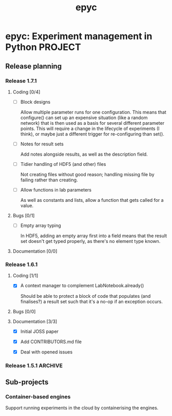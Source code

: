 #+title: epyc

* epyc: Experiment management in Python                             :PROJECT:

** Release planning

*** Release 1.7.1

**** Coding [0/4]

     - [ ] Block designs

       Allow multiple parameter runs for one configuration. This means
       that configure() can set up an expensive situation (like a
       random network) that is then used as a basis for several
       different parameter points. This will require a change in the
       lifecycle of experiments (I think), or maybe just a different
       trigger for re-configuring than set().

     - [ ] Notes for result sets

       Add notes alongside results, as well as the description field.

     - [ ] Tidier handling of HDF5 (and other) files

       Not creating files without good reason; handling missing file by
       failing rather than creating.

     - [ ] Allow functions in lab parameters

       As well as constants and lists, allow a function that gets
       called for a value.

**** Bugs [0/1]

     - [ ] Empty array typing

       In HDF5, adding an empty array first into a field means that the
       result set doesn't get typed properly, as there's no element type
       known.

**** Documentation [0/0]


*** Release 1.6.1

**** Coding [1/1]

     - [X] A context manager to complement LabNotebook.already()

       Should be able to protect a block of code that populates (and
       finalises?) a result set such that it's a no-op if an exception
       occurs.

**** Bugs [0/0]

**** Documentation [3/3]

     - [X] Initial JOSS paper

     - [X] Add CONTRIBUTORS.md file

     - [X] Deal with opened issues


*** Release 1.5.1                                                   :ARCHIVE:

**** Coding

***** DONE Command-line interface to lab notebooks

      Allow notebooks to be manipulated from the command line. Specifically
      this is to copy and delete result sets from notebooks to tidy them up
      for release.

      Also need to be able to :

      - Manipulate attributes of result sets
      - Add [[*Notes for result sets][notes for result sets]] for later annotation

***** DONE Select or create

      Add a select-or-create method to LabNotebook that can be used as a
      guard for either loading or executing a block of code, to let
      experiments only run when needed.

***** DONE Alternative experimental designs

      Cross-product of parameter space (as now); adding explicit
      combinations of parameters; maybe others?

***** DONE Rename SingletonDesign to PointwiseDesign


**** Bugs

**** Documentation

***** DONE Jupyter conditional use case

      Document using LabNotebook.already() for load-or-execute cells.

***** DONE ParallelLab uses sub-processes

      Because each experiment in a ParallelLab runs in a sub-process,
      it runs in a different address space to the parent and sop can't
      affect the variables in the main process -- for example to write
      into a shared or class variable. The solution is to always pass
      results out in results dicts, which then get copied about
      correctly.


** Sub-projects

*** Container-based engines

    Support running experiments in the cloud by containerising the
    engines.
